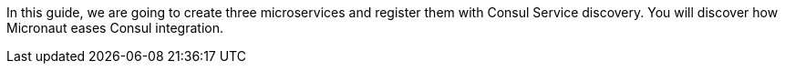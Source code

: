 In this guide, we are going to create three microservices and register them with Consul Service discovery.
You will discover how Micronaut eases Consul integration.